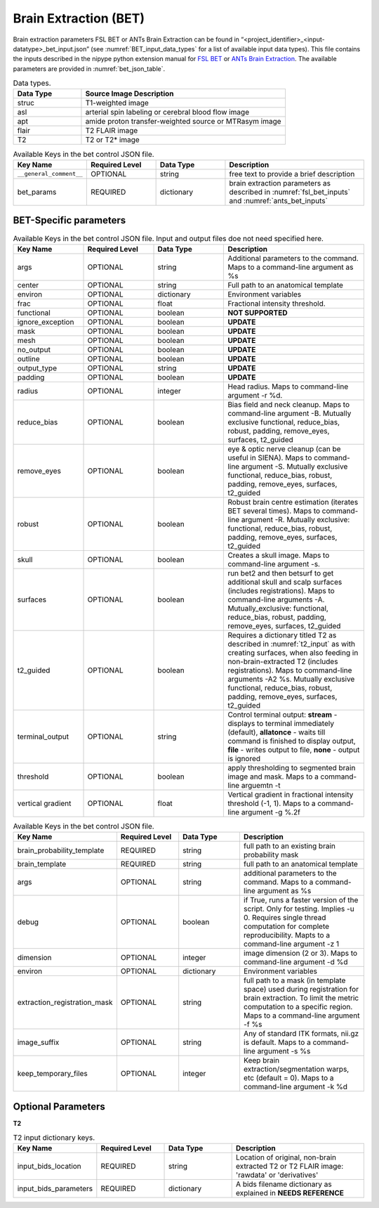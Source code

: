 Brain Extraction (BET)
**********************

Brain extraction parameters FSL BET or ANTs Brain Extraction can be found in “<project_identifier>_<input-datatype>_bet_input.json” (see :numref:`BET_input_data_types` for a list of 
available input data types). This file contains the inputs described in the nipype python extension manual for `FSL BET 
<https://nipype.readthedocs.io/en/0.12.0/interfaces/generated/nipype.interfaces.fsl.preprocess.html#bet>`__ or `ANTs Brain Extraction 
<https://nipype.readthedocs.io/en/latest/api/generated/nipype.interfaces.ants.segmentation.html#brainextraction>`__. The available parameters are provided in :numref:`bet_json_table`.



.. _BET_input_data_tyes:

.. list-table:: Data types.
   :widths: 25 75
   :header-rows: 1

   * - **Data Type**
     - **Source Image Description**
   * - struc
     - T1-weighted image
   * - asl
     - arterial spin labeling or cerebral blood flow image
   * - apt
     - amide proton transfer-weighted source or MTRasym image
   * - flair
     - T2 FLAIR image
   * - T2
     - T2 or T2* image


.. _bet_json_table:

.. list-table:: Available Keys in the bet control JSON file.
   :widths: 20 20 20 40
   :header-rows: 1

   * - **Key Name**
     - **Required Level**
     - **Data Type**
     - **Description**
   * - ``__general_comment__``
     - OPTIONAL
     - string
     - free text to provide a brief description
   * - bet_params
     - REQUIRED
     - dictionary
     - brain extraction parameters as described in :numref:`fsl_bet_inputs` and :numref:`ants_bet_inputs`


BET-Specific parameters
=======================

.. _fsl_bet_inputs:

.. list-table:: Available Keys in the bet control JSON file. Input and output files doe not need specified here.
   :widths: 20 20 20 40
   :header-rows: 1

   * - **Key Name**
     - **Required Level**
     - **Data Type**
     - **Description**
   * - args
     - OPTIONAL
     - string
     - Additional parameters to the command. Maps to a command-line argument as %s
   * - center
     - OPTIONAL
     - string
     - Full path to an anatomical template
   * - environ
     - OPTIONAL
     - dictionary
     - Environment variables
   * - frac
     - OPTIONAL
     - float
     - Fractional intensity threshold.
   * - functional
     - OPTIONAL
     - boolean
     - **NOT SUPPORTED**
   * - ignore_exception
     - OPTIONAL
     - boolean
     - **UPDATE**
   * - mask
     - OPTIONAL
     - boolean
     - **UPDATE**
   * - mesh
     - OPTIONAL
     - boolean
     - **UPDATE**
   * - no_output
     - OPTIONAL
     - boolean
     - **UPDATE**
   * - outline
     - OPTIONAL
     - boolean
     - **UPDATE**
   * - output_type
     - OPTIONAL
     - string
     - **UPDATE**
   * - padding
     - OPTIONAL
     - boolean
     - **UPDATE**
   * - radius
     - OPTIONAL
     - integer
     - Head radius. Maps to command-line argument -r %d.
   * - reduce_bias
     - OPTIONAL
     - boolean
     - Bias field and neck cleanup. Maps to command-line argument -B. Mutually exclusive  functional, reduce_bias, robust, padding, remove_eyes, surfaces, t2_guided
   * - remove_eyes
     - OPTIONAL
     - boolean
     - eye & optic nerve cleanup (can be useful in SIENA). Maps to command-line argument -S. Mutually exclusive  functional, reduce_bias, robust, padding, remove_eyes, surfaces, t2_guided
   * - robust
     - OPTIONAL
     - boolean
     - Robust brain centre estimation (iterates BET several times). Maps to command-line argument -R. Mutually exclusive: functional, reduce_bias, robust, padding, remove_eyes, surfaces, t2_guided
   * - skull
     - OPTIONAL
     - boolean
     - Creates a skull image. Maps to command-line argument -s.
   * - surfaces
     - OPTIONAL
     - boolean
     - run bet2 and then betsurf to get additional skull and scalp surfaces (includes registrations). Maps to command-line arguments -A. Mutually_exclusive: functional, reduce_bias, robust, padding, remove_eyes, surfaces, t2_guided
   * - t2_guided
     - OPTIONAL
     - boolean
     - Requires a dictionary titled T2 as described in :numref:`t2_input` as with creating surfaces, when also feeding in non-brain-extracted T2 (includes registrations). Maps to command-line arguments -A2 %s. Mutually exclusive functional, reduce_bias, robust, padding, remove_eyes, surfaces, t2_guided
   * - terminal_output
     - OPTIONAL
     - string
     - Control terminal output: **stream** - displays to terminal immediately (default), **allatonce** - waits till command is finished to display output, **file** - writes output to file, **none** - output is ignored
   * - threshold
     - OPTIONAL
     - boolean
     - apply thresholding to segmented brain image and mask. Maps to a command-line arguemtn -t
   * - vertical gradient
     - OPTIONAL
     - float
     - Vertical gradient in fractional intensity threshold (-1, 1). Maps to a command-line argument -g %.2f


.. _ants_bet_inputs:

.. list-table:: Available Keys in the bet control JSON file.
   :widths: 20 20 20 40
   :header-rows: 1

   * - **Key Name**
     - **Required Level**
     - **Data Type**
     - **Description**
   * - brain_probability_template
     - REQUIRED
     - string
     - full path to an existing brain probability mask
   * - brain_template
     - REQUIRED
     - string
     - full path to an anatomical template
   * - args
     - OPTIONAL
     - string
     - additional parameters to the command. Maps to a command-line argument as %s
   * - debug
     - OPTIONAL
     - boolean
     - if True, runs a faster version of the script. Only for testing. Implies -u 0. Requires single thread computation for complete reproducibility. Mapts to a command-line argument -z 1
   * - dimension
     - OPTIONAL
     - integer
     - image dimension (2 or 3). Maps to command-line argument -d %d
   * - environ
     - OPTIONAL
     - dictionary
     - Environment variables
   * - extraction_registration_mask
     - OPTIONAL
     - string
     - full path to a mask (in template space) used during registration for brain extraction. To limit the metric computation to a specific region. Maps to a command-line argument -f %s
   * - image_suffix
     - OPTIONAL
     - string
     - Any of standard ITK formats, nii.gz is default. Maps to a command-line argument -s %s
   * - keep_temporary_files
     - OPTIONAL
     - integer
     - Keep brain extraction/segmentation warps, etc (default = 0). Maps to a command-line argument -k %d


Optional Parameters
===================

**T2** 

.. _t2_input:

.. list-table:: T2 input dictionary keys.
   :widths: 20 20 20 40
   :header-rows: 1

   * - **Key Name**
     - **Required Level**
     - **Data Type**
     - **Description**
   * - input_bids_location
     - REQUIRED
     - string
     - Location of original, non-brain extracted T2 or T2 FLAIR image: 'rawdata' or 'derivatives'
   * - input_bids_parameters
     - REQUIRED
     - dictionary
     - A bids filename dictionary as explained in **NEEDS REFERENCE**